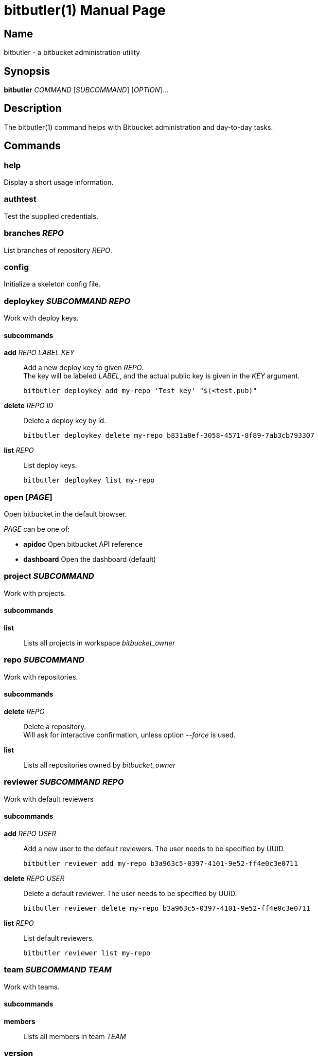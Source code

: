 = bitbutler(1)
:author: Stefan Linke
:doctype: manpage
:man manual: bitbutler Manual
:man source: bitbutler 0.1.0
:page-layout: base

== Name

bitbutler - a bitbucket administration utility

== Synopsis

*bitbutler* _COMMAND_ [_SUBCOMMAND_] [_OPTION_]...

== Description

The bitbutler(1) command helps with Bitbucket administration and day-to-day
tasks.

== Commands

=== help
Display a short usage information.

=== authtest
Test the supplied credentials.

=== branches _REPO_
List branches of repository _REPO_.

=== config
Initialize a skeleton config file.

=== deploykey _SUBCOMMAND_ _REPO_
Work with deploy keys.

==== subcommands

*add* _REPO_ _LABEL_ _KEY_::
Add a new deploy key to given _REPO_. +
The key will be labeled _LABEL_, and the actual public key is given in the
_KEY_ argument.

    bitbutler deploykey add my-repo 'Test key' "$(<test.pub)"

*delete* _REPO_ _ID_::
Delete a deploy key by id.

    bitbutler deploykey delete my-repo b831a8ef-3058-4571-8f89-7ab3cb793307

*list* _REPO_::
List deploy keys.

    bitbutler deploykey list my-repo

=== open [_PAGE_]
Open bitbucket in the default browser.

_PAGE_ can be one of:

* *apidoc*      Open bitbucket API reference
* *dashboard*   Open the dashboard (default)

=== project _SUBCOMMAND_
Work with projects.

==== subcommands

*list*::
Lists all projects in workspace _bitbucket_owner_

=== repo _SUBCOMMAND_
Work with repositories.

==== subcommands

*delete* _REPO_::
Delete a repository. +
Will ask for interactive confirmation, unless option _--force_ is used.

*list*::
Lists all repositories owned by _bitbucket_owner_

=== reviewer _SUBCOMMAND_ _REPO_
Work with default reviewers

==== subcommands

*add* _REPO_ _USER_::
Add a new user to the default reviewers. The user needs to be specified by UUID.

    bitbutler reviewer add my-repo b3a963c5-0397-4101-9e52-ff4e0c3e0711

*delete* _REPO_ _USER_::
Delete a default reviewer. The user needs to be specified by UUID.

    bitbutler reviewer delete my-repo b3a963c5-0397-4101-9e52-ff4e0c3e0711

*list* _REPO_::
List default reviewers.

    bitbutler reviewer list my-repo

=== team _SUBCOMMAND_ _TEAM_
Work with teams.

==== subcommands

*members*::
Lists all members in team _TEAM_

=== version
Show the script version

=== webhook _SUBCOMMAND_ _REPO_
Work with repository webhooks.

==== subcommands

*add* _REPO_ _OPTIONS_...::
Add a new hook. The _--events_ parameter is optional, defaulting to a full list
of events. See _list-events_ for the possible values.

    bitbutler webhook add my-repo \\
        --url "https://example.com/" \\
        --description "Test Webhook" \\
        --events "repo:push"


*delete* _REPO_ _HOOK_ID_::
Delete a hook by it's UUID.

    bitbutler webhook delete my-repo 049250eb-479f-4183-a907-569a0b747a0f

*list* _REPO_::
List all webhooks of a repository.

    bitbutler webhook list my-repo

*list-events*::
List valid webhook events.

    bitbutler webhook list-events

==== Specific options

*-U, --url*::
URL which should be called by the webhook.

*-d, --description*::
A descriptive label for the webhook.

*-e, --events*::
A list of space-separated events. These are the events triggering the webhook.
Try `bitbutler webhook list-events` for a list of all possible events. When not
specified, the full list of events is used.

== Options

=== Connection Configuration

Basic information required to talk to bitbucket. Overwrites the corresponding
configuration file options.

*-u, --user* _USERNAME_::
Bitbucket username.

*-p, --pass* _PASSWORD_::
Bitbucket password.

*-o, --owner* _OWNER_::
Bitbucket repository owner. This is the prefix to all your repositories.

=== Processing Information

*-v, --verbose*::
Verbose output. May include debugging information.

*-q, --quiet*::
Silence log messages.

*-D, --debug*::
Output internal debugging information to STDERR.

=== Program Information

*-h, --help*::
Print a short help message.

*-V, --version*::
Print program version number.


== Configuration file

bitbutler expects a configuration file at `$HOME/.bitbucket.conf`. The file
is sourced by bash, so the format is expected to be plain bash variable
assignments. Option values containing spaces need to be quoted. A skeleton
config file can be generated with the _bitbutler config_ command.

=== Supported options

*bitbucket_user*::
Bitbucket username.

*bitbucket_pass*::
Bitbucket password.

*bitbucket_owner*::
Bitbucket repository owner. This is the prefix to all your repositories.

== Environment

*BB_CONFIG_FILE*::
    If the _BB_CONFIG_FILE_ environment variable is set, it will override
    the default config file location at `$HOME/.bitbucket.conf`

== EXIT STATUS

*0*::
Success.

*1*::
Failure (usage error; configuration error; document processing failure;
unexpected error).

== EXAMPLES

Add a deploy key to repository sandbox

    bitbutler deploykey add my-repo 'Test key' "$(<test.pub)"

Add a webhook listening on repository push for codeclimate connection

    bitbutler webhook add my-repo \
        --url "https://codeclimate.com/api/repos/<repo-id>/refresh?api_token=<api-token>" \
        --description 'Codeclimate' \
        --events "repo:push"

== BUGS

Refer to the *bitbutler* issue tracker at https://github.com/particleflux/bitbutler/issues

== AUTHOR
Stefan Linke (doc (at) particleflux.codes)

== RESOURCES

*Git source repository on GitHub:* https://github.com/particleflux/bitbutler

== COPYING

Copyright \(C) 2020 Stefan Linke.
Free use of this software is granted under the terms of the MIT License.

